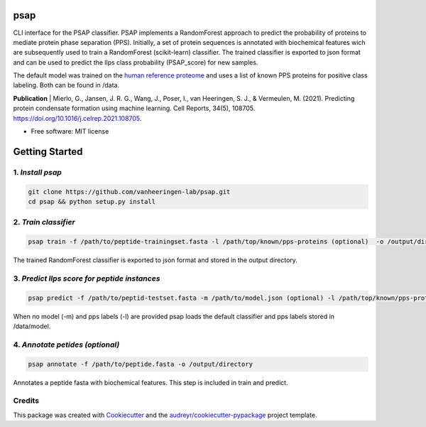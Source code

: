 ========
psap
========


.. image:: https://img.shields.io/pypi/v/psap_cli.svg
        :target: https://pypi.python.org/pypi/psap_cli

.. image:: https://img.shields.io/travis/tilschaef/psap_cli.svg
        :target: https://travis-ci.com/tilschaef/psap_cli

.. image:: https://readthedocs.org/projects/psap-cli/badge/?version=latest
        :target: https://psap-cli.readthedocs.io/en/latest/?badge=latest
        :alt: Documentation Status

CLI interface for the PSAP classifier. PSAP implements a RandomForest approach to predict the probability of proteins to mediate protein phase separation (PPS). Initially, a set of protein sequences is annotated with biochemical features wich are subsequently used to train a RandomForest (scikit-learn) classifier. The trained classifier is exported to json format and can be used to predict the llps class probability (PSAP_score) for new samples. 

The default model was trained on the `human reference proteome <ftp://ftp.ebi.ac.uk/pub/databases/reference_proteomes/QfO/Eukaryota/UP000005640_9606.fasta.gz>`_ and uses a list of known PPS proteins for positive class labeling. Both can be found in /data.   

**Publication**
| Mierlo, G., Jansen, J. R. G., Wang, J., Poser, I., van Heeringen, S. J., & Vermeulen, M. (2021). Predicting protein condensate formation using machine learning. Cell Reports, 34(5), 108705. https://doi.org/10.1016/j.celrep.2021.108705.


* Free software: MIT license

========
Getting Started
========

1. *Install psap*
--------
.. code-block:: bash
   
   git clone https://github.com/vanheeringen-lab/psap.git
   cd psap && python setup.py install
   
2. *Train classifier*
--------
.. code-block:: python

   psap train -f /path/to/peptide-trainingset.fasta -l /path/top/known/pps-proteins (optional)  -o /output/directory   
The trained RandomForest classifier is exported to json format and stored in the output directory.

3. *Predict llps score for peptide instances*
--------
.. code-block:: python

   psap predict -f /path/to/peptid-testset.fasta -m /path/to/model.json (optional) -l /path/top/known/pps-proteins (optional)  -o /output/directory
   
When no model (-m) and pps labels (-l) are provided psap loads the default classifier and pps labels stored in /data/model.

4. *Annotate petides (optional)*
--------
.. code-block:: python

   psap annotate -f /path/to/peptide.fasta -o /output/directory    

Annotates a peptide fasta with biochemical features. This step is included in train and predict.



Credits
-------

This package was created with Cookiecutter_ and the `audreyr/cookiecutter-pypackage`_ project template.

.. _Cookiecutter: https://github.com/audreyr/cookiecutter
.. _`audreyr/cookiecutter-pypackage`: https://github.com/audreyr/cookiecutter-pypackage
